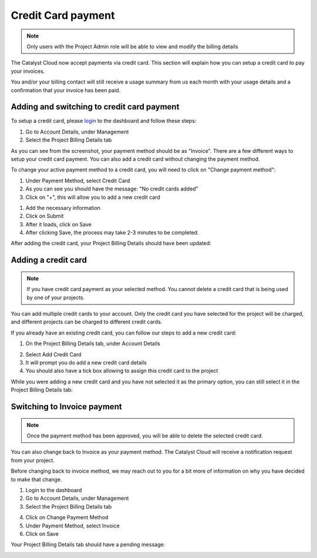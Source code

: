 ###################
Credit Card payment
###################

.. note::
   Only users with the Project Admin role will be able to view and modify the billing details

The Catalyst Cloud now accept payments via credit card. This section will explain how you
can setup a credit card to pay your invoices.

You and/or your billing contact will still receive a usage summary from us each month with your usage details and a confirmation that your invoice has been paid.

Adding and switching to credit card payment
===========================================

To setup a credit card, please login_ to the dashboard and follow these steps:

1) Go to Account Details, under Management
2) Select the Project Billing Details tab

.. image:: resources/billing-details.png
   :align: center

As you can see from the screenshot, your payment method should be as "Invoice".
There are a few different ways to setup your credit card payment. You can also add a credit card without changing the payment method.

To change your active payment method to a credit card, you will need to click on
"Change payment method":

.. image:: resources/payment-method.png
   :align: center


1) Under Payment Method, select Credit Card 
2) As you can see you should have the message: "No credit cards added"
3) Click on "+", this will allow you to add a new credit card

.. image:: resources/add-credit-card.png
   :align: center


1) Add the necessary information
2) Click on Submit
3) After it loads, click on Save
4) After clicking Save, the process may take 2-3 minutes to be completed.

.. image:: resources/payment-method-filled.png
   :align: center

After adding the credit card, your Project Billing Details should have been updated:

.. image:: resources/billing-details-updated.png
   :align: center


Adding a credit card
====================

.. note::
   If you have credit card payment as your selected method. You cannot delete a credit
   card that is being used by one of your projects.

You can add multiple credit cards to your account. Only the credit card you have selected
for the project will be charged, and different projects can be charged to different
credit cards.

If you already have an existing credit card, you can follow our steps to add a new credit
card:

1) On the Project Billing Details tab, under Account Details

.. image:: resources/billing-details-updated.png
   :align: center

2) Select Add Credit Card
3) It will prompt you do add a new credit card details
4) You should also have a tick box allowing to assign this credit card to the project

.. image:: resources/add-credit-card-updated.png
   :align: center


While you were adding a new credit card and you have not selected it as the primary
option, you can still select it in the Project Billing Details tab:

.. image:: resources/billing-details-multiple-cards.png
   :align: center


Switching to Invoice payment
============================

.. note::
   Once the payment method has been approved, you will be able to delete the selected
   credit card.

You can also change back to Invoice as your payment method. The Catalyst Cloud will
receive a notification request from your project.

Before changing back to invoice method, we may reach out to you for a bit more of
information on why you have decided to make that change.

1) Login to the dashboard
2) Go to Account Details, under Management
3) Select the Project Billing Details tab

.. image:: resources/billing-details-updated.png

4) Click on Change Payment Method
5) Under Payment Method, select Invoice
6) Click on Save

.. image:: resources/payment-method-invoice.png

Your Project Billing Details tab should have a pending message:

.. image:: resources/pending-payment-method.png


.. _login: https://dashboard.cloud.catalyst.net.nz/management/account/

